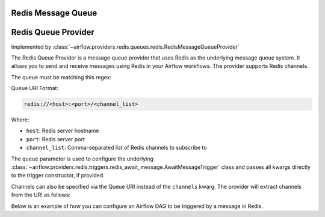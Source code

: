  .. Licensed to the Apache Software Foundation (ASF) under one
    or more contributor license agreements.  See the NOTICE file
    distributed with this work for additional information
    regarding copyright ownership.  The ASF licenses this file
    to you under the Apache License, Version 2.0 (the
    "License"); you may not use this file except in compliance
    with the License.  You may obtain a copy of the License at

 ..   http://www.apache.org/licenses/LICENSE-2.0

 .. Unless required by applicable law or agreed to in writing,
    software distributed under the License is distributed on an
    "AS IS" BASIS, WITHOUT WARRANTIES OR CONDITIONS OF ANY
    KIND, either express or implied.  See the License for the
    specific language governing permissions and limitations
    under the License.

Redis Message Queue
===================


Redis Queue Provider
====================

Implemented by :class:`~airflow.providers.redis.queues.redis.RedisMessageQueueProvider`


The Redis Queue Provider is a message queue provider that uses
Redis as the underlying message queue system.
It allows you to send and receive messages using Redis in your Airflow workflows.
The provider supports Redis channels.

The queue must be matching this regex:

.. exampleinclude::/../src/airflow/providers/redis/queues/redis.py
   :language: python
   :dedent: 0
   :start-after: [START queue_regexp]
   :end-before: [END queue_regexp]

Queue URI Format:

.. code-block:: text

   redis://<host>:<port>/<channel_list>

Where:

- ``host``: Redis server hostname
- ``port``: Redis server port
- ``channel_list``: Comma-separated list of Redis channels to subscribe to

The ``queue`` parameter is used to configure the underlying
:class:`~airflow.providers.redis.triggers.redis_await_message.AwaitMessageTrigger` class and
passes all kwargs directly to the trigger constructor, if provided.

Channels can also be specified via the Queue URI instead of the ``channels`` kwarg. The provider will extract channels from the URI as follows:

.. exampleinclude:: /../src/airflow/providers/redis/queues/redis.py
   :language: python
   :dedent: 0
   :start-after: [START extract_channels]
   :end-before: [END extract_channels]


Below is an example of how you can configure an Airflow DAG to be triggered by a message in Redis.

.. exampleinclude:: /../tests/system/redis/example_dag_message_queue_trigger.py
   :language: python
   :dedent: 0
   :start-after: [START howto_trigger_message_queue]
   :end-before: [END howto_trigger_message_queue]
